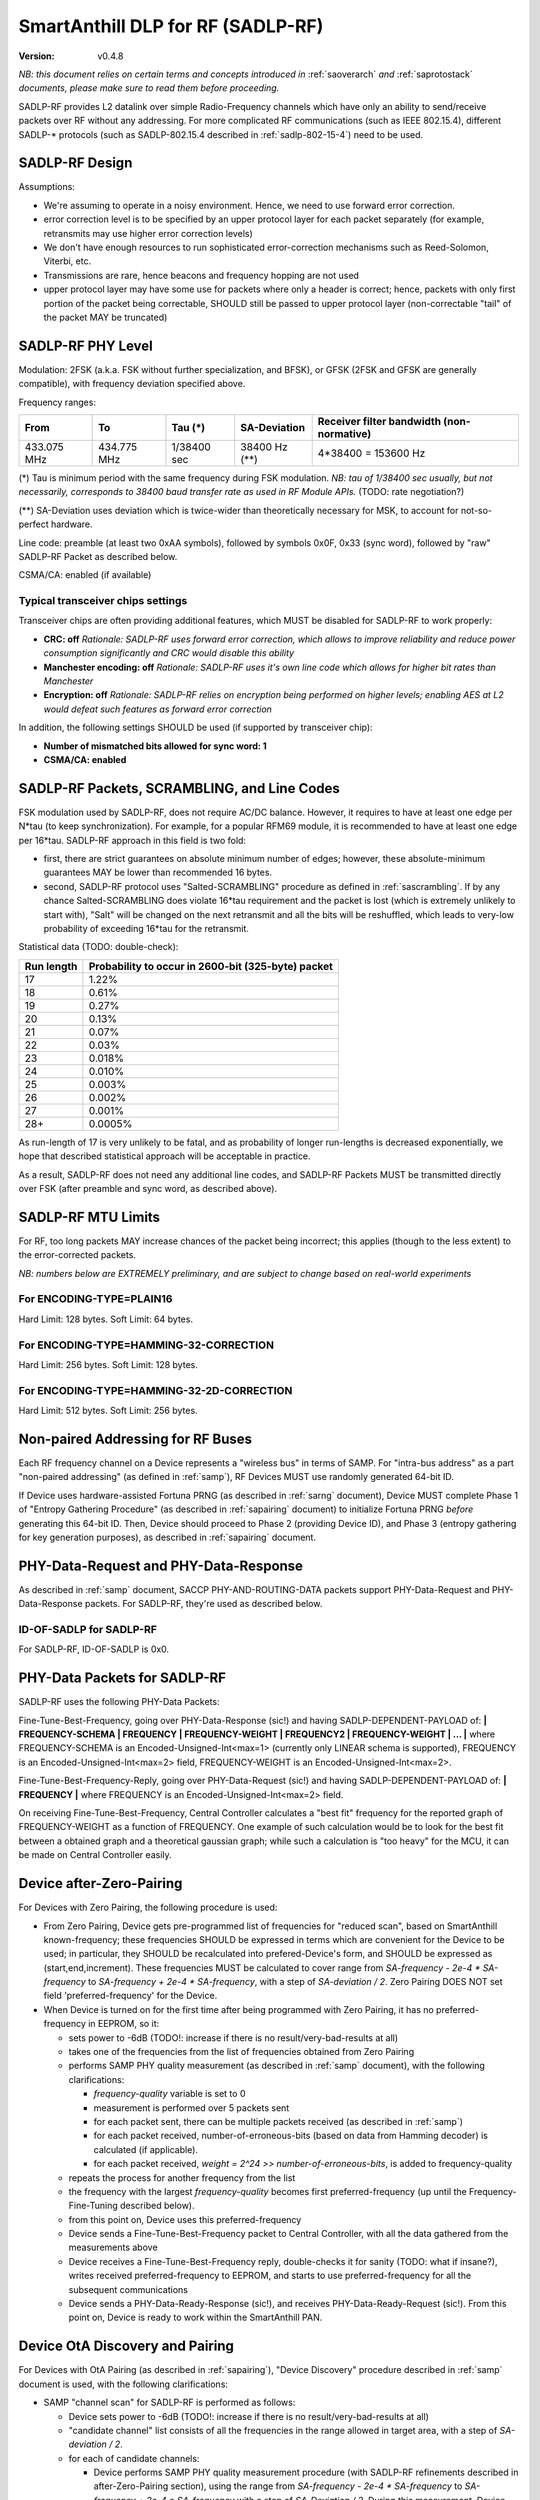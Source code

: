 ..  Copyright (c) 2015, OLogN Technologies AG. All rights reserved.
    Redistribution and use of this file in source (.rst) and compiled
    (.html, .pdf, etc.) forms, with or without modification, are permitted
    provided that the following conditions are met:
        * Redistributions in source form must retain the above copyright
          notice, this list of conditions and the following disclaimer.
        * Redistributions in compiled form must reproduce the above copyright
          notice, this list of conditions and the following disclaimer in the
          documentation and/or other materials provided with the distribution.
        * Neither the name of the OLogN Technologies AG nor the names of its
          contributors may be used to endorse or promote products derived from
          this software without specific prior written permission.
    THIS SOFTWARE IS PROVIDED BY THE COPYRIGHT HOLDERS AND CONTRIBUTORS "AS IS"
    AND ANY EXPRESS OR IMPLIED WARRANTIES, INCLUDING, BUT NOT LIMITED TO, THE
    IMPLIED WARRANTIES OF MERCHANTABILITY AND FITNESS FOR A PARTICULAR PURPOSE
    ARE DISCLAIMED. IN NO EVENT SHALL OLogN Technologies AG BE LIABLE FOR ANY
    DIRECT, INDIRECT, INCIDENTAL, SPECIAL, EXEMPLARY, OR CONSEQUENTIAL DAMAGES
    (INCLUDING, BUT NOT LIMITED TO, PROCUREMENT OF SUBSTITUTE GOODS OR
    SERVICES; LOSS OF USE, DATA, OR PROFITS; OR BUSINESS INTERRUPTION) HOWEVER
    CAUSED AND ON ANY THEORY OF LIABILITY, WHETHER IN CONTRACT, STRICT
    LIABILITY, OR TORT (INCLUDING NEGLIGENCE OR OTHERWISE) ARISING IN ANY WAY
    OUT OF THE USE OF THIS SOFTWARE, EVEN IF ADVISED OF THE POSSIBILITY OF SUCH
    DAMAGE SUCH DAMAGE

.. _sadlp-rf:

SmartAnthill DLP for RF (SADLP-RF)
==================================

:Version:   v0.4.8

*NB: this document relies on certain terms and concepts introduced in* :ref:`saoverarch` *and* :ref:`saprotostack` *documents, please make sure to read them before proceeding.*

SADLP-RF provides L2 datalink over simple Radio-Frequency channels which have only an ability to send/receive packets over RF without any addressing. For more complicated RF communications (such as IEEE 802.15.4), different SADLP-\* protocols (such as SADLP-802.15.4 described in :ref:`sadlp-802-15-4`) need to be used.

SADLP-RF Design
---------------

Assumptions:

* We're assuming to operate in a noisy environment. Hence, we need to use forward error correction.
* error correction level is to be specified by an upper protocol layer for each packet separately (for example, retransmits may use higher error correction levels)
* We don't have enough resources to run sophisticated error-correction mechanisms such as Reed-Solomon, Viterbi, etc.
* Transmissions are rare, hence beacons and frequency hopping are not used
* upper protocol layer may have some use for packets where only a header is correct; hence, packets with only first portion of the packet being correctable, SHOULD still be passed to upper protocol layer (non-correctable "tail" of the packet MAY be truncated)

SADLP-RF PHY Level
------------------

Modulation: 2FSK (a.k.a. FSK without further specialization, and BFSK), or GFSK (2FSK and GFSK are generally compatible), with frequency deviation specified above.

Frequency ranges:

+--------------------------------+--------------------------------+--------------------------------+--------------------------------+--------------------------------+
| From                           | To                             | Tau (\*)                       | SA-Deviation                   | Receiver filter bandwidth      |
|                                |                                |                                |                                | (non-normative)                |
+================================+================================+================================+================================+================================+
| 433.075 MHz                    | 434.775 MHz                    | 1/38400 sec                    | 38400 Hz (\*\*)                | 4*38400 = 153600 Hz            |
+--------------------------------+--------------------------------+--------------------------------+--------------------------------+--------------------------------+

(\*) Tau is minimum period with the same frequency during FSK modulation. *NB: tau of 1/38400 sec usually, but not necessarily, corresponds to 38400 baud transfer rate as used in RF Module APIs.* (TODO: rate negotiation?)

(\*\*) SA-Deviation uses deviation which is twice-wider than theoretically necessary for MSK, to account for not-so-perfect hardware.

Line code: preamble (at least two 0xAA symbols), followed by symbols 0x0F, 0x33 (sync word), followed by "raw" SADLP-RF Packet as described below. 

CSMA/CA: enabled (if available)

Typical transceiver chips settings
^^^^^^^^^^^^^^^^^^^^^^^^^^^^^^^^^^
Transceiver chips are often providing additional features, which MUST be disabled for SADLP-RF to work properly:

* **CRC: off** *Rationale: SADLP-RF uses forward error correction, which allows to improve reliability and reduce power consumption significantly and CRC would disable this ability*
* **Manchester encoding: off** *Rationale: SADLP-RF uses it's own line code which allows for higher bit rates than Manchester*
* **Encryption: off** *Rationale: SADLP-RF relies on encryption being performed on higher levels; enabling AES at L2 would defeat such features as forward error correction*

In addition, the following settings SHOULD be used (if supported by transceiver chip):

* **Number of mismatched bits allowed for sync word: 1**
* **CSMA/CA: enabled**

SADLP-RF Packets, SCRAMBLING, and Line Codes
--------------------------------------------

FSK modulation used by SADLP-RF, does not require AC/DC balance. However, it requires to have at least one edge per N*tau (to keep synchronization). For example, for a popular RFM69 module, it is recommended to have at least one edge per 16*tau. SADLP-RF approach in this field is two fold: 

* first, there are strict guarantees on absolute minimum number of edges; however, these absolute-minimum guarantees MAY be lower than recommended 16 bytes. 
* second, SADLP-RF protocol uses "Salted-SCRAMBLING" procedure as defined in :ref:`sascrambling`. If by any chance Salted-SCRAMBLING does violate 16*tau requirement and the packet is lost (which is extremely unlikely to start with), "Salt" will be changed on the next retransmit and all the bits will be reshuffled, which leads to very-low probability of exceeding 16*tau for the retransmit. 

Statistical data (TODO: double-check): 

+--------------------------+-----------------------------------------------------+
| Run length               | Probability to occur in 2600-bit (325-byte) packet  |
+==========================+=====================================================+
| 17                       | 1.22%                                               |
+--------------------------+-----------------------------------------------------+
| 18                       | 0.61%                                               |
+--------------------------+-----------------------------------------------------+
| 19                       | 0.27%                                               |
+--------------------------+-----------------------------------------------------+
| 20                       | 0.13%                                               |
+--------------------------+-----------------------------------------------------+
| 21                       | 0.07%                                               |
+--------------------------+-----------------------------------------------------+
| 22                       | 0.03%                                               |
+--------------------------+-----------------------------------------------------+
| 23                       | 0.018%                                              |
+--------------------------+-----------------------------------------------------+
| 24                       | 0.010%                                              |
+--------------------------+-----------------------------------------------------+
| 25                       | 0.003%                                              |
+--------------------------+-----------------------------------------------------+
| 26                       | 0.002%                                              |
+--------------------------+-----------------------------------------------------+
| 27                       | 0.001%                                              |
+--------------------------+-----------------------------------------------------+
| 28+                      | 0.0005%                                             |
+--------------------------+-----------------------------------------------------+

As run-length of 17 is very unlikely to be fatal, and as probability of longer run-lengths is decreased exponentially, we hope that described statistical approach will be acceptable in practice.

As a result, SADLP-RF does not need any additional line codes, and SADLP-RF Packets MUST be transmitted directly over FSK (after preamble and sync word, as described above).

SADLP-RF MTU Limits
-------------------

For RF, too long packets MAY increase chances of the packet being incorrect; this applies (though to the less extent) to the error-corrected packets.

*NB: numbers below are EXTREMELY preliminary, and are subject to change based on real-world experiments*

For ENCODING-TYPE=PLAIN16
^^^^^^^^^^^^^^^^^^^^^^^^^

Hard Limit: 128 bytes.
Soft Limit: 64 bytes.

For ENCODING-TYPE=HAMMING-32-CORRECTION
^^^^^^^^^^^^^^^^^^^^^^^^^^^^^^^^^^^^^^^

Hard Limit: 256 bytes.
Soft Limit: 128 bytes.

For ENCODING-TYPE=HAMMING-32-2D-CORRECTION
^^^^^^^^^^^^^^^^^^^^^^^^^^^^^^^^^^^^^^^^^^

Hard Limit: 512 bytes.
Soft Limit: 256 bytes.


Non-paired Addressing for RF Buses
----------------------------------

Each RF frequency channel on a Device represents a "wireless bus" in terms of SAMP. For "intra-bus address" as a part "non-paired addressing" (as defined in :ref:`samp`), RF Devices MUST use randomly generated 64-bit ID. 

If Device uses hardware-assisted Fortuna PRNG (as described in :ref:`sarng` document), Device MUST complete Phase 1 of "Entropy Gathering Procedure" (as described in :ref:`sapairing` document) to initialize Fortuna PRNG *before* generating this 64-bit ID. Then, Device should proceed to Phase 2 (providing Device ID), and Phase 3 (entropy gathering for key generation purposes), as described in :ref:`sapairing` document.

PHY-Data-Request and PHY-Data-Response
--------------------------------------

As described in :ref:`samp` document, SACCP PHY-AND-ROUTING-DATA packets support PHY-Data-Request and PHY-Data-Response packets. For SADLP-RF, they're used as described below.

ID-OF-SADLP for SADLP-RF
^^^^^^^^^^^^^^^^^^^^^^^^

For SADLP-RF, ID-OF-SADLP is 0x0.

PHY-Data Packets for SADLP-RF
-----------------------------
SADLP-RF uses the following PHY-Data Packets:

Fine-Tune-Best-Frequency, going over PHY-Data-Response (sic!) and having SADLP-DEPENDENT-PAYLOAD of: **\| FREQUENCY-SCHEMA \| FREQUENCY \| FREQUENCY-WEIGHT \| FREQUENCY2 \| FREQUENCY-WEIGHT \| ... \|**
where FREQUENCY-SCHEMA is an Encoded-Unsigned-Int<max=1> (currently only LINEAR schema is supported), FREQUENCY is an Encoded-Unsigned-Int<max=2> field, FREQUENCY-WEIGHT is an Encoded-Unsigned-Int<max=2>.

Fine-Tune-Best-Frequency-Reply, going over PHY-Data-Request (sic!) and having SADLP-DEPENDENT-PAYLOAD of: **\| FREQUENCY \|**
where FREQUENCY is an Encoded-Unsigned-Int<max=2> field.

On receiving Fine-Tune-Best-Frequency, Central Controller calculates a "best fit" frequency for the reported graph of FREQUENCY-WEIGHT as a function of FREQUENCY. One example of such calculation would be to look for the best fit between a obtained graph and a theoretical gaussian graph; while such a calculation is "too heavy" for the MCU, it can be made on Central Controller easily.

Device after-Zero-Pairing
-------------------------

For Devices with Zero Pairing, the following procedure is used: 

* From Zero Pairing, Device gets pre-programmed list of frequencies for "reduced scan", based on SmartAnthill known-frequency; these frequencies SHOULD be expressed in terms which are convenient for the Device to be used; in particular, they SHOULD be recalculated into prefered-Device's form, and SHOULD be expressed as (start,end,increment). These frequencies MUST be calculated to cover range from `SA-frequency - 2e-4 * SA-frequency` to `SA-frequency + 2e-4 * SA-frequency`, with a step of `SA-deviation / 2`. Zero Pairing DOES NOT set field 'preferred-frequency' for the Device.
* When Device is turned on for the first time after being programmed with Zero Pairing, it has no preferred-frequency in EEPROM, so it:

  - sets power to -6dB (TODO!: increase if there is no result/very-bad-results at all)
  - takes one of the frequencies from the list of frequencies obtained from Zero Pairing
  - performs SAMP PHY quality measurement (as described in :ref:`samp` document), with the following clarifications:

    + `frequency-quality` variable is set to 0
    + measurement is performed over 5 packets sent
    + for each packet sent, there can be multiple packets received (as described in :ref:`samp`)
    + for each packet received, number-of-erroneous-bits (based on data from Hamming decoder) is calculated (if applicable). 
    + for each packet received, `weight = 2^24 >> number-of-erroneous-bits`, is added to frequency-quality
  
  - repeats the process for another frequency from the list
  - the frequency with the largest `frequency-quality` becomes first preferred-frequency (up until the Frequency-Fine-Tuning described below).
  - from this point on, Device uses this preferred-frequency
  - Device sends a Fine-Tune-Best-Frequency packet to Central Controller, with all the data gathered from the measurements above
  - Device receives a Fine-Tune-Best-Frequency reply, double-checks it for sanity (TODO: what if insane?), writes received preferred-frequency to EEPROM, and starts to use preferred-frequency for all the subsequent communications
  - Device sends a PHY-Data-Ready-Response (sic!), and receives PHY-Data-Ready-Request (sic!). From this point on, Device is ready to work within the SmartAnthill PAN.

Device OtA Discovery and Pairing
--------------------------------

For Devices with OtA Pairing (as described in :ref:`sapairing`), "Device Discovery" procedure described in :ref:`samp` document is used, with the following clarifications:

* SAMP "channel scan" for SADLP-RF is performed as follows:

  - Device sets power to -6dB (TODO!: increase if there is no result/very-bad-results at all)
  - "candidate channel" list consists of all the frequencies in the range allowed in target area, with a step of `SA-deviation / 2`.
  - for each of candidate channels:

    + Device performs SAMP PHY quality measurement procedure (with SADLP-RF refinements described in after-Zero-Pairing section), using the range from `SA-frequency - 2e-4 * SA-frequency` to `SA-frequency + 2e-4 * SA-frequency` with a step of `SA-Deviation / 2`. During this measurement, Device SHOULD use data from measurements-which-have-already-been-performed-within-this-channel-scan (effectively using cached measurement data for known frequencies). *NB: if following this specification as described (and be careful with potential rounding errors during calculations), it means that only one frequency scan with a step of `SA-Deviation / 2` is performed; i.e. for each new "candidate channel" only one new measurement is performed, and all the other data is taken from the cache.*.

      - if preferred-frequency can be found (with at least 2^20 - TODO - weight), then: 

        * the first packet as described in SAMP "Device Discovery" procedure is sent by Device
        * if a reply is received indicating that Root is ready to proceed with "pairing" - "pairing" is continued over this channel; after pairing is completed - Device performs Fine-Tune-Best-Frequency process and PHY-Data-Ready acknowledgement as described in after-Zero-Pairing section above.
      
        * if "pairing" fails, then the next available "candidate channel" is processed. 
        * to handle the situation when "pairing" succeeds, but Device is connected to wrong Central Controller - Device MUST (a) provide a visual indication that it is "paired", (b) provide a way (such as jumper or button) allowing to drop current "pairing" and continue processing "candidate channels". In the latter case, Device MUST process remaining candidate channels before re-scanning.
 
        * if a reply is received with ERROR-CODE = ERROR_NOT_AWAITING_PAIRING, or if there is no reply within 500 msec, the Device proceeds to the next candidate channel

  - if the list of "candidate channels" is exhausted without "pairing", the whole "channel scan" is repeated (indefinitely, or with a 5-or-more-minute limit - if the latter, then "not scanning anymore" state MUST be indicated on the Device itself - TODO acceptable ways of doing it, and the scanning MUST be resumed if user initiates "re-pairing" on the Device), starting from an "active scan" as described above


SADLP-RF Packet
---------------

SADLP-RF packet has the following format:

**\| ENCODING-TYPE \| SADLP-RF-DATA \|**

where ENCODING-TYPE is 1-byte fields (see below).

ENCODING-TYPE is an error-correctable field, described by the following table:

+------------------------+---------------------------------------+-------------------------------+
| ENCODING-TYPE          | Meaning                               | Value after Hamming Decoding  | 
+------------------------+---------------------------------------+-------------------------------+
| 0x00                   | RESERVED (NOT RECOMMENDED)            | 0                             |
+------------------------+---------------------------------------+-------------------------------+
| 0x69                   | RESERVED (MANCHESTER-COMPATIBLE)      | 1                             |
+------------------------+---------------------------------------+-------------------------------+
| 0xAA                   | RESERVED (MANCHESTER-COMPATIBLE)      | 2                             |
+------------------------+---------------------------------------+-------------------------------+
| 0xC3                   | PLAIN16-NO-CORRECTION                 | 3                             |
+------------------------+---------------------------------------+-------------------------------+
| 0xCC                   | HAMMING-32-CORRECTION                 | 4                             |
+------------------------+---------------------------------------+-------------------------------+
| 0xA5                   | RESERVED (MANCHESTER-COMPATIBLE)      | 5                             |
+------------------------+---------------------------------------+-------------------------------+
| 0x66                   | RESERVED (MANCHESTER-COMPATIBLE)      | 6                             |
+------------------------+---------------------------------------+-------------------------------+
| 0x0F                   | RESERVED                              | 7                             |
+------------------------+---------------------------------------+-------------------------------+
| 0xF0                   | RESERVED                              | 8                             |
+------------------------+---------------------------------------+-------------------------------+
| 0x99                   | RESERVED (MANCHESTER-COMPATIBLE)      | 9                             |
+------------------------+---------------------------------------+-------------------------------+
| 0x5A                   | RESERVED (MANCHESTER-COMPATIBLE)      | 10                            |
+------------------------+---------------------------------------+-------------------------------+
| 0x33                   | HAMMING-32-2D-CORRECTION              | 11                            |
+------------------------+---------------------------------------+-------------------------------+
| 0x3C                   | RESERVED                              | 12                            |
+------------------------+---------------------------------------+-------------------------------+
| 0x55                   | RESERVED (MANCHESTER-COMPATIBLE)      | 13                            |
+------------------------+---------------------------------------+-------------------------------+
| 0x96                   | RESERVED (MANCHESTER-COMPATIBLE)      | 14                            |
+------------------------+---------------------------------------+-------------------------------+
| 0xFF                   | RESERVED (NOT RECOMMENDED)            | 15                            |
+------------------------+---------------------------------------+-------------------------------+

All listed ENCODING-TYPEs have "Hamming Distance" of at least 4 between them. It means that error correction can be applied to ENCODING-TYPE, based on "Hamming Distance", as described below (for error correction to work, "Hamming Distance" must be at least 3).

ENCODING-TYPE can be considered as a Hamming (7.4) code as described in https://en.wikipedia.org/wiki/Hamming_code, with a prepended parity bit to make it SECDED. Note: implementation is not strictly required to perform Hamming decoding; instead, the following procedure MAY be used for error correction of ENCODING-TYPE:

* calculate "Hamming Distance" of received ENCODING-TYPE with one of supported values (NO-CORRECTION, HAMMING-32-CORRECTION, and HAMMING-32-2D-CORRECTION)
* if "Hamming Distance" is 0 or 1, than we've found the error-corrected ENCODING-TYPE
* otherwise - repeat the process with another supported value
* if we're out of supported values - ENCODING-TYPE is beyond repair, and we SHOULD drop the whole packet

To check that "Hamming Distance" of bytes a and b is <=1:

* calculate d = a XOR b
* calculate number of 1's in d

  + if MCU supports this as an asm operation - it is better to use it
  + otherwise, either shift-and-add-if
  + or compare with each of (0,1,2,4,8,16,32,64,128) - if doesn't match any, "Hamming Distance" is > 1

PLAIN16 Block
^^^^^^^^^^^^^

PLAIN16 block is always a 16-bit (2-byte) block. It consists of 15 data bits d0..d15, followed by 16th bit p, where p = ~d15 (inverted d15). p is necessary to provide strict guarantees that there is at least 1 bit change every 16 bits of data stream. On receiving side, p is ignored (though if bit-error counter is enabled, and p it is not equal to ~d15, it SHOULD be counted as a bit-error). 

Converting Data Block into a Sequence of PLAIN16 Blocks
'''''''''''''''''''''''''''''''''''''''''''''''''''''''

To produce PLAIN16-BLOCK-SEQUENCE from DATA-BLOCK, the following procedure is used:

* PADDED-DATA-BLOCK is formed as **\| DATA-BLOCK \| padding \|**, where padding is random data (using non-key random stream as specified in :ref:`sarng`) with a size, necessary to make the bitsize of PADDED-DATA-BLOCK a multiple of 15. *NB: Within implementation, PADDED-DATA-BLOCK is usually implemented virtually*
* resulting bit sequence (which has bitsize which is a multiple of 15) is split into 15-bit chunks, and each 15-bit chunk is converted into a 16-bit PLAIN16 block

PLAIN16-NO-CORRECTION Packets
^^^^^^^^^^^^^^^^^^^^^^^^^^^^^

For PLAIN16-NO-CORRECTION packets, SADLP-RF-DATA has the following format:

**\| SALTED-SCRAMBLED-UPPER-LAYER-PAYLOAD-PLAIN16 \|**

where SALTED-SCRAMBLED-UPPER-LAYER-PAYLOAD-PLAIN16 is a conversion of SALTED-SCRAMBLED-UPPER-LAYER-PAYLOAD into a sequence of PLAIN16 blocks, with SALTED-SCRAMBLED-UPPER-LAYER-PAYLOAD obtained by applying Salted-SCRAMBLED procedure (as described in :ref:`sascrambling` document) to payload from upper layer, and conversion is performed as described above.

In the absolutely worst case for PLAIN16-NO-CORRECTION packets, maximum distance between edges is always <= 15. 

HAMM32 block
^^^^^^^^^^^^

HAMM32 block is always a 32-bit (4-byte) block. It is a Hamming (31,26)-encoded block where d1..d26 are data bits and p1,p2,p4,p8,p16 are parity bits as described in https://en.wikipedia.org/wiki/Hamming_code, then HAMM32 block is built as follows:

**\| p0 \| ~p1 \| ~p2 \| d1 \| ~p4 \| d2 \| d3 \| d4 \| ~p8 \| d5 \| d6 \| d7 \| d8 \| d9 \| d10 \| d11 \| ~p16 \| d12 \| d13 \| d14 \| d15 \| d16 \| d17 \| d18 \| d19 \| d20 \| d21 \| d22 \| d23 \| d24 \| d25 \| d26 \|**

where '~' denotes bit inversion, and p0 is calculated to make the whole 32-bit HAMM32 parity even (making HAMM32 a SECDED block).

Parity bit inversion is needed to make sure that HAMM32 block can never be all-zeros or all-ones (and simple inversion doesn't change Hamming Distances, so error correction on the receiving side is essentially the same as for non-inverted parity bits). HAMM32 blocks guarantee that there is at least one change-from-zero-to-one-or-vice-versa at least every 32 bits. 

Converting Data Block into a Sequence of HAMM32 Blocks
''''''''''''''''''''''''''''''''''''''''''''''''''''''

To produce HAMM32-BLOCK-SEQUENCE from DATA-BLOCK, the following procedure is used:

* PADDED-DATA-BLOCK is formed as **\| DATA-BLOCK \| padding \|**, where padding is random data (using non-key random stream as specified in :ref:`sarng`) with a size, necessary to make the bitsize of PADDED-DATA-BLOCK a multiple of 26. *NB: Within implementation, PADDED-DATA-BLOCK is usually implemented virtually*
* resulting bit sequence (which has bitsize which is a multiple of 26) is split into 26-bit chunks, and each 26-bit chunk is converted into a 32-bit HAMM32 block

HAMMING-32-CORRECTION Packets
^^^^^^^^^^^^^^^^^^^^^^^^^^^^^

For HAMMING-32-CORRECTION packets, SADLP-RF-DATA is **\| SALTED-SCRAMBLED-UPPER-LAYER-PAYLOAD-HAMM32 \|**

where SALTED-SCRAMBLED-UPPER-LAYER-PAYLOAD-HAMM32 is a conversion of SALTED-SCRAMBLED-UPPER-LAYER-PAYLOAD into a sequence of HAMM32 blocks, with SALTED-SCRAMBLED-UPPER-LAYER-PAYLOAD obtained by applying Salted-SCRAMBLED procedure (as described in :ref:`sascrambling` document) to payload from upper layer, and conversion is performed as described above.

In the absolutely worst case for HAMMING-32-CORRECTION packets, maximum distance between edges is always <= 39. However, given Salted-SCRAMBLING, it is statistically MUCH better than that.

HAMMING-32-2D-CORRECTION Packets
^^^^^^^^^^^^^^^^^^^^^^^^^^^^^^^^

HAMMING-32-2D-CORRECTION is similar to HAMMING-32-CORRECTION, with an additional field of 2D-HAMM32 being added.

2D-HAMM32 consists of 26 additional Hamming checksums; each Hamming checksum #i consists of N parity bits of Hamming code, calculated over all bits #i in 26-bit data bits within HAMM32 blocks forming UPPER-LAYER-PAYLOAD-HAMM32. Number N is a number of Hamming bits necessary to provide error correction for NN=NUMBER-OF-HAMM32-BLOCKS. Hamming checksums are encoded as a bitstream, without intermediate padding, but padded at the end to a byte boundary with random (non-key-stream) data.

For example, if original block is 50 bytes long, then it will be split into 16 26-bit blocks, which will be encoded as 16 HAMM32 blocks (to foem UPPER-LAYER-PAYLOAD-HAMM32); then, for HAMMING-32-2D-CORRECTION, additional 26 Hamming checksums (5 bits each, as for NN=16 N=5) will be added. Therefore, original 50 bytes will be encoded as 4*16+17=81 byte (62% overhead).

